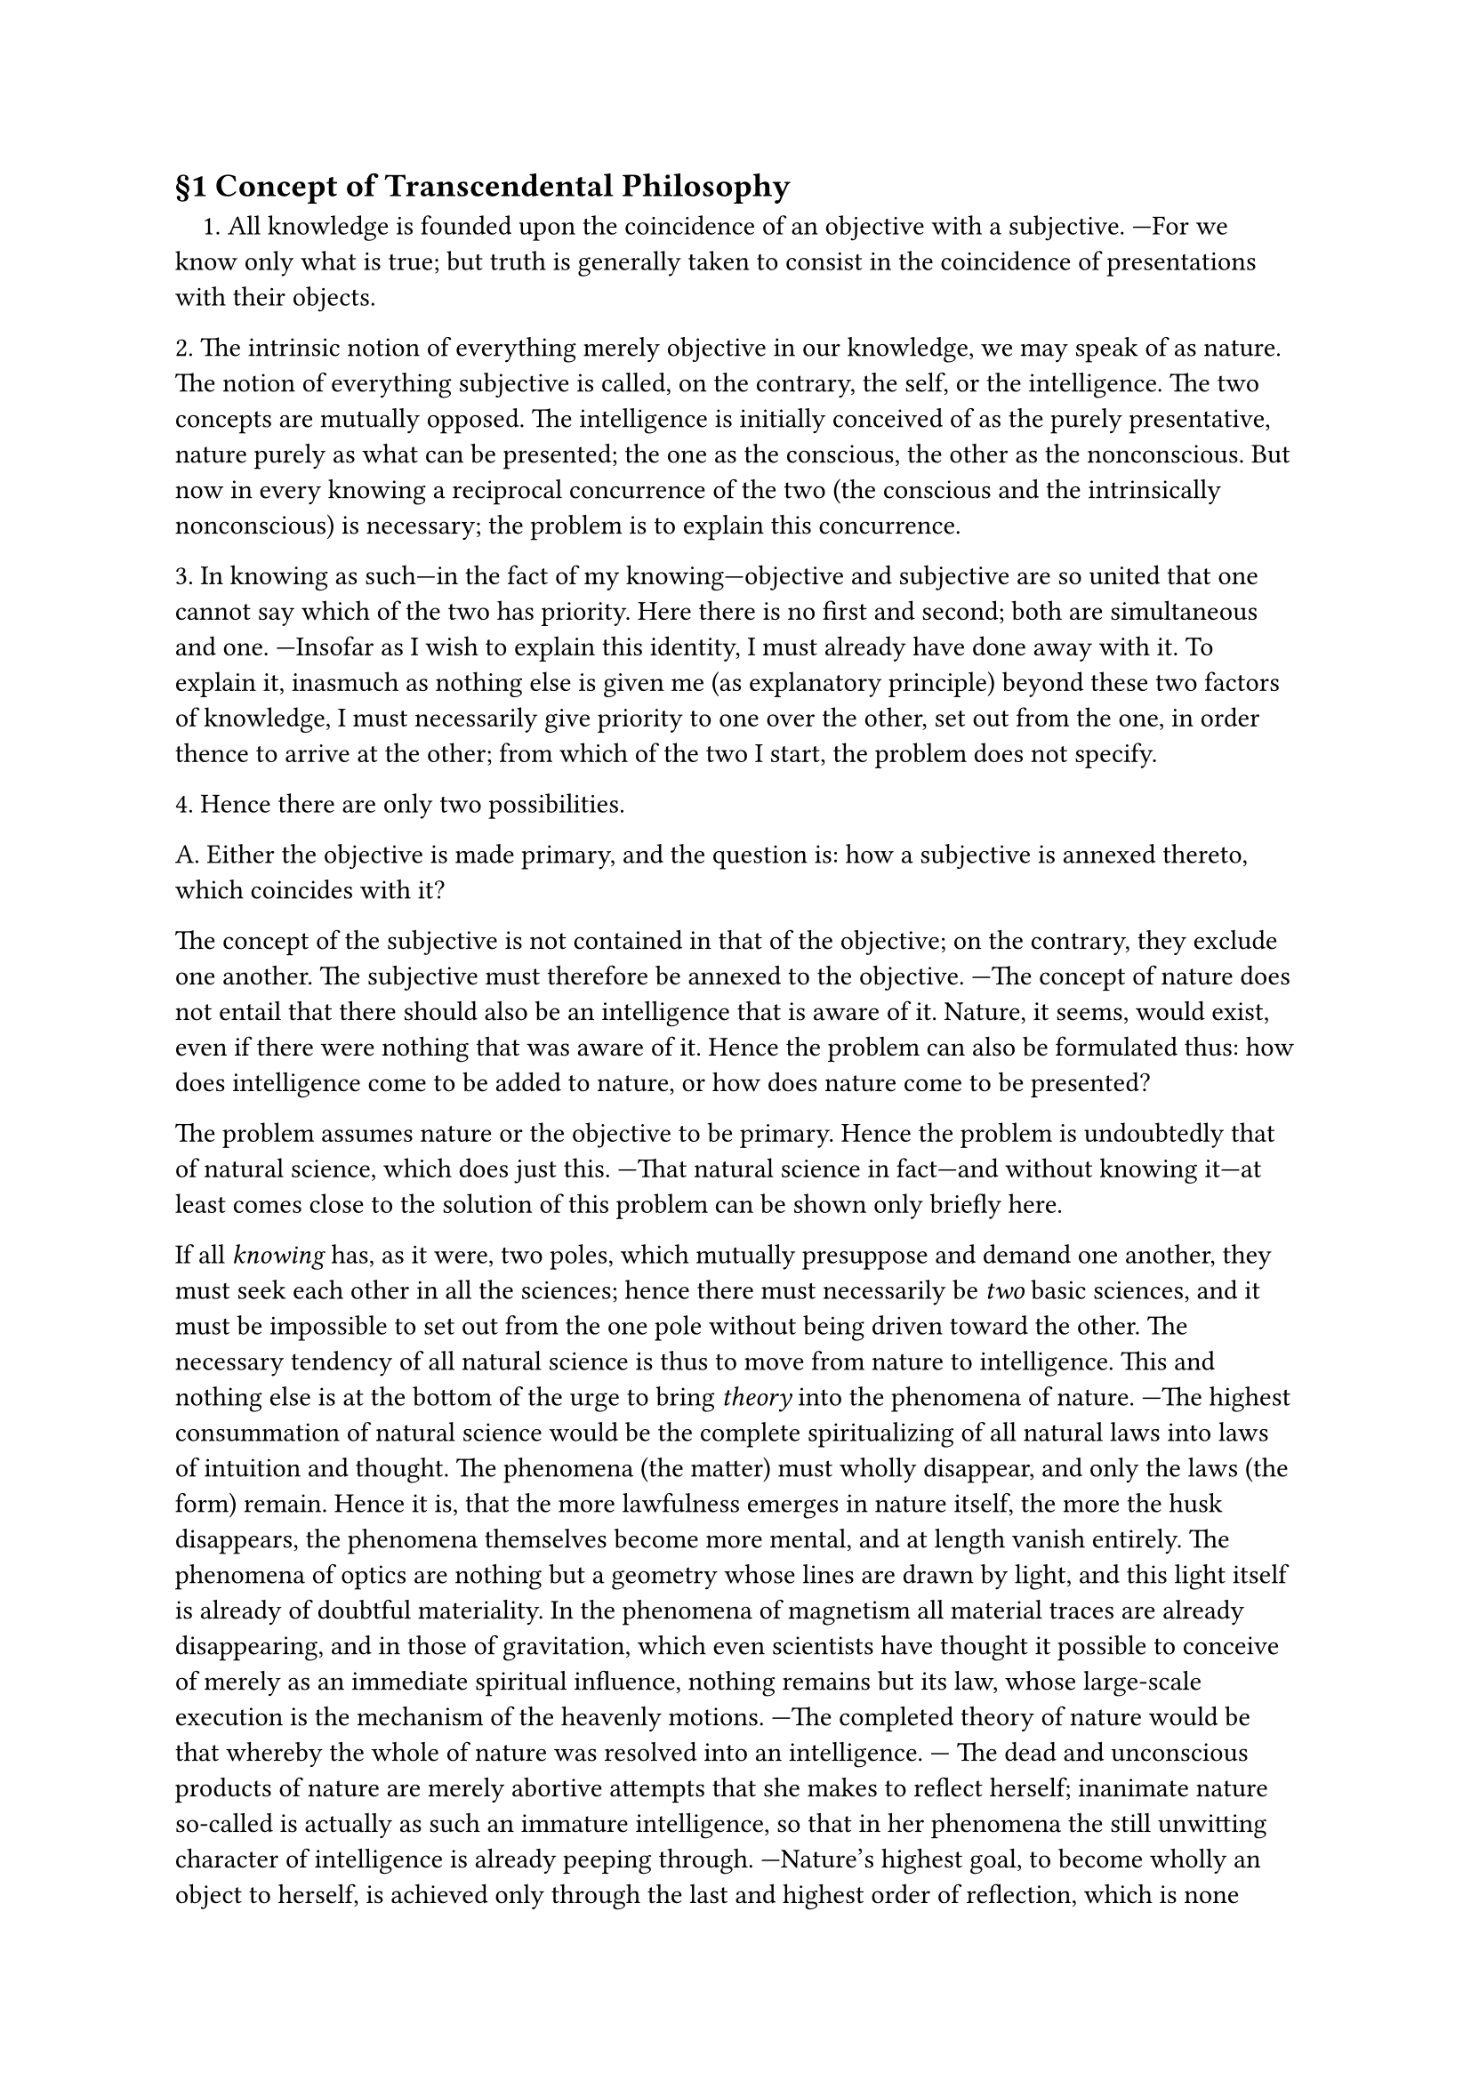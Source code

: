 == §1 Concept of Transcendental Philosophy

#h(1em)\1. All knowledge is founded upon the coincidence of an objective
with a subjective. —For we know only what is true; but truth is
generally taken to consist in the coincidence of presentations with their
objects.

\2. The intrinsic notion of everything merely objective in our
knowledge, we may speak of as nature. The notion of everything
subjective is called, on the contrary, the self, or the intelligence. The two
concepts are mutually opposed. The intelligence is initially conceived
of as the purely presentative, nature purely as what can be presented;
the one as the conscious, the other as the nonconscious. But now in
every knowing a reciprocal concurrence of the two (the conscious and
the intrinsically nonconscious) is necessary; the problem is to explain
this concurrence.

\3. In knowing as such—in the fact of my knowing—objective
and subjective are so united that one cannot say which of the two has
priority. Here there is no first and second; both are simultaneous and
one. —Insofar as I wish to explain this identity, I must already have
done away with it. To explain it, inasmuch as nothing else is given me
(as explanatory principle) beyond these two factors of knowledge, I
must necessarily give priority to one over the other, set out from the
one, in order thence to arrive at the other; from which of the two I
start, the problem does not specify.

\4. Hence there are only two possibilities.

A. Either the objective is made primary, and the question is:
how a subjective is annexed thereto, which coincides with it?

The concept of the subjective is not contained in that of the
objective; on the contrary, they exclude one another. The subjective
must therefore be annexed to the objective. —The concept of nature
does not entail that there should also be an intelligence that is aware
of it. Nature, it seems, would exist, even if there were nothing that
was aware of it. Hence the problem can also be formulated thus: how
does intelligence come to be added to nature, or how does nature come
to be presented?

The problem assumes nature or the objective to be primary.
Hence the problem is undoubtedly that of natural science, which does
just this. —That natural science in fact—and without knowing it—at
least comes close to the solution of this problem can be shown only
briefly here.

If all _knowing_ has, as it were, two poles, which mutually
presuppose and demand one another, they must seek each other in all the
sciences; hence there must necessarily be _two_ basic sciences, and it must
be impossible to set out from the one pole without being driven toward
the other. The necessary tendency of all natural science is thus to
move from nature to intelligence. This and nothing else is at the
bottom of the urge to bring _theory_ into the phenomena of nature. —The
highest consummation of natural science would be the complete
spiritualizing of all natural laws into laws of intuition and thought. The
phenomena (the matter) must wholly disappear, and only the laws
(the form) remain. Hence it is, that the more lawfulness emerges in
nature itself, the more the husk disappears, the phenomena
themselves become more mental, and at length vanish entirely. The
phenomena of optics are nothing but a geometry whose lines are drawn by
light, and this light itself is already of doubtful materiality. In the
phenomena of magnetism all material traces are already disappearing,
and in those of gravitation, which even scientists have thought it
possible to conceive of merely as an immediate spiritual influence,
nothing remains but its law, whose large-scale execution is the mechanism
of the heavenly motions. —The completed theory of nature would be
that whereby the whole of nature was resolved into an intelligence. —
The dead and unconscious products of nature are merely abortive
attempts that she makes to reflect herself; inanimate nature so-called is
actually as such an immature intelligence, so that in her phenomena
the still unwitting character of intelligence is already peeping
through. —Nature's highest goal, to become wholly an object to
herself, is achieved only through the last and highest order of reflection,
which is none other than man; or, more generally, it is what we call
reason, whereby nature first completely returns into herself, and by
which it becomes apparent that nature is identical from the first with
what we recognize in ourselves as the intelligent and the conscious.

This may be sufficient to show that natural science has a
necessary tendency to render nature intelligent; through this very tendency
it becomes _nature-philosophy_, which is one of the necessary basic
sciences of philosophy.#footnote[
  The further elaboration of the concept of a nature-philosophy, and its
  necessary tendency, is to be found in the author's Sketch for a System of
  Nature-Philosophy , coupled with the Introduction to this sketch and the
  elucidations that are to appear in the first number of the Journal for Speculative
  Physics.
]

B. _Alternatively, the subjective is made primary, and the
problem is: how an objective supervenes, which coincides with it?_

If all knowledge rests upon the coincidence of these two (1),
then the problem of explaining this coincidence is undoubtedly the supreme problem for all knowledge; and if, as is
generally admitted, philosophy is the highest and foremost of all
sciences, we have here undoubtedly the main problem of philosophy.

However, the problem only requires an explanation of the
concurrence as such, and leaves it completely open as to where
explanation starts from, as to which it should make primary and which
secondary. —Yet since the two opposites are mutually necessary to each
other, the result of the operation is bound to be the same, whichever
point we set out from.
To make the objective primary, and to derive the subjective from
that, is, as has just been shown, the problem of _nature-philosophy_.

If, then, there is a _transcendental philosophy_, there remains to
it only the opposite direction, that of _proceeding from the subjective, as
primary and absolute, and having the objective arise from this._ Thus
nature-philosophy and transcendental philosophy have divided into
the two directions possible to philosophy, and if all philosophy must go
about either to make an intelligence out of nature, or a nature out of
intelligence, then transcendental philosophy, which has the latter
task, is thus _the other necessary basic science of philosophy._

== §2 Corollaries

In the course of the foregoing, we have not only deduced the concept of
transcendental philosophy, but have also furnished the reader with a
glimpse into the entire system of philosophy; this, as we see, is
constituted of two basic sciences which, though opposed to each other in
principle and direction, mutually seek and supplement one another.
Here we shall not set forth the entire system of philosophy, but only
one of the basic sciences, and the derived concept thereof will thus
first receive a more exact characterization.#footnote[
  'Only on completion of the system of transcendental philosophy will
  one come to recognize the necessity of a nature-philosophy, as a
  complementary science, and thereupon desist from making demands upon the former,
  which only a nature-philosophy can satisfy.
]

\1. If the subjective—the first and only ground of all reality—is
for transcendental philosophy the sole principle of explanation for
everything else (§1), then it necessarily begins with a general doubt as to
the reality of the objective.

Just as the nature-philosopher, directed solely upon the
objective, has nothing he more dearly wishes to prevent than an admixture
of the subjective into knowledge, so the transcendental philosopher, by
contrast, wishes nothing more dearly than to avoid an admixture of the objective into the purely subjective principle of knowledge. The
means of separation lie in absolute scepticism—not the half-scepticism
which merely contends against the common prejudices of mankind,
while never looking to fundamentals, but rather that thoroughgoing
scepticism which is directed, not against individual prejudices, but
against the basic preconception, whose rejection leads automatically to
the collapse of everything else. For in addition to the artificial
prejudices implanted in mankind, there are others far more fundamental,
laid down in us not by art or education, but by nature herself;
prejudices which, for everyone but philosophers, serve as the principles of
all knowledge, and for the merely self-made thinker rank even as the
touchstone of all truth.

The one basic prejudice, to which all others reduce, is no other
than this: that there are things outside us. This is a conviction that
rests neither on grounds nor on inferences (since there is not a single
reputable proof of it) and yet cannot be extirpated by any argument to
the contrary (naturam furca expellas, tamen usque redibit); it makes
claim to immediate certainty, since it assuredly relates to something
entirely different from us, and even opposed to us, of which we
understand not at all how it enters into immediate consciousness; and hence
it can be regarded as nothing more than a prejudice—innate and
primary, to be sure—but no less a prejudice on that account.

The contradiction, that a principle which by nature cannot be
immediately certain is yet accepted as blindly and groundlessly as one
that is so, is incapable of resolution by the transcendental philosopher,
save on the presupposition that this principle is not just covertly and
as yet uncomprehendingly connected with, but is identical with, one
and the same with, an immediate certainty, and to demonstrate this
identity will in fact be the concern of transcendental philosophy.

\2. But now even for the common use of reason, nothing is
immediately certain save the proposition / exist; which, since it actually
loses its meaning outside immediate consciousness, is the most
individual of all truths, and the absolute preconception, which must first
be accepted, if anything else is to be certain. —The proposition There
are things outside us will therefore only be certain for the
transcendental philosopher in virtue of its identity with the proposition / exist,
and its certainty will likewise only be equal to the certainty of the
proposition from which it borrows its own.

Transcendental cognition would thus differ from ordinary
cognition on two counts.

First, that the certainty that external things exist is for it a
mere prejudice, which it goes beyond, in order to discover the grounds
thereof. (It can never be the transcendental philosopher's business to
demonstrate the existence of things-in-themselves, but merely that it
is a natural and necessary prejudice to assume that external objects
are real.)

Second, that it separates the two propositions, _I exist_, and _There
are things outside me_, which in ordinary consciousness are fused
together; setting the one before the other, precisely in order to prove
their identity, and so that it can really exhibit the immediate
connection which is otherwise merely felt. By this very act of separation, if
complete, it shifts into the transcendental mode of apprehension,
which is in no way natural, but artificial.

\3. If only the subjective has initial reality for the transcendental
philosopher, he will also make only the subjective the immediate object
of his cognition: the objective will become an object for him indirectly
only, and whereas in ordinary cognition the knowing itself (the act of
knowing) vanishes into the object, in transcendental cognition, on the
contrary, the object as such vanishes into the act of knowing.
Transcendental cognition is thus a knowing of knowing, insofar as it is
purely subjective.

Thus in intuition, for example, only the objective element
attains to ordinary consciousness, the intuiting itself being lost in the
object; whereas the transcendental mode of apprehension merely
glimpses the intuited through the act of intuiting. —Again, ordinary
thinking is a mechanism governed by concepts, though they are not
distinguished as concepts; whereas transcendental thinking suspends
this mechanism, and in becoming aware of the concept as an act,
attains to the concept of a concept. —In ordinary action, the acting itself
is lost sight of in the object of action; philosophizing is likewise an
action, yet not only an action but also at the same time a continuous
_scrutiny of the self_ so engaged.

The nature of the transcendental mode of apprehension must
therefore consist essentially in this, _that even that which in all other
thinking, knowing, or acting escapes consciousness and is absolutely
nonobjective, is therein brought to consciousness and becomes
objective; it consists, in short, of a constant objectifying-to-itself of the
subjective._

The transcendental artifice will thus consist in the ability to
maintain oneself constantly in this duality of acting and thinking.

== §3 Preliminary Division of Transcendental Philosophy

This division is _preliminary_, because the principles of division can only
be first derived in the science itself.

We revert to the concept of the science.

Transcendental philosophy has to explain how knowledge as
such is possible, it being presupposed that the subjective element
therein is to be taken as dominant or primary.

It therefore takes as its object, not an individual portion, nor a
special object of knowledge, but _knowledge itself_ and _knowledge as such_.

But now all knowledge reduces to certain primordial convictions
or primordial prejudices; transcendental philosophy must trace these
individual convictions back to one fundamental conviction; this one,
from which all others are derived, is formulated in the _first principle of
this philosophy_, and the task of finding such a principle is nothing
other than that of finding the absolute certainty whereby all other
certainty is mediated.

The division of transcendental philosophy itself is determined by
those original convictions whose validity it vindicates. These
convictions must first be sought in the common understanding. —And if we
thus transport ourselves back to the standpoint of the common
outlook, we find the following convictions deeply rooted in the human
understanding.

A. That there not only exists a world of things outside and
independent of us, but also that our presentations are so far coincident
with it that there is _nothing else_ in things save what we attribute to
them. This explains the constraint in our objective presentations, that
things should be unalterably determined, and that our own
presentations should also be immediately determined by this determinacy of
things. This first and most fundamental conviction suffices to
determine the first task of philosophy: to explain how our presentations
can absolutely coincide with objects existing wholly independent of
them. —The assumption that things are just what we take them to be,
so that we are acquainted with them as they are in themselves,
underlies the possibility of all experience (for what would experience be, and
to what aberrations would physics, for example, be subject, without
this presupposition of absolute identity between appearance and
reality?). Hence, the solution of this problem is identical with _theoretical_
philosophy, whose task is to investigate the possibility of experience.

B. The second and no less basic conviction is this,
that presentations, arising _freely and without necessity_ in us, pass
over from the world of thought into the real world, and can attain
objective reality.

This conviction is in opposition to the first. The first assumes
that objects are _unalterably determined_, and thereby also our own
presentations; the second assumes that objects are _alterable_, and are so,
in fact, through the causality of presentations in us. On the first view
there is a passage from the real world into the world of presentation,
or a determining of presentation by an objective; on the second, there
is a passage from the world of presentation into the real world, or a
determining of the objective by a presentation (freely generated) in
ourselves.

This second conviction serves to determine a second problem,
namely how an objective can be altered by a mere thought, so that it
perfectly coincides therewith.

Upon this conviction the possibility of all free action depends, so
that the solution of this problem is identical with _practical philosophy_.

C. But with these two problems we find ourselves involved in a
contradiction. —$B$ calls for a dominance of thought (the ideal) over the
world of sense; but how is this conceivable if (by $A$) the presentation is
in origin already the mere slave of the objective? —Conversely, if the
real world is a thing wholly independent of us, to which (as $A$ tells us)
our presentation must conform (as to its archetype), it is inconceivable
how the real world, on the contrary, could (as $B$ says) conform itself to
presentations in us. —In a word, for certainty in theory we lose it in
practice, and for certainty in practice we lose it in theory; it is
impossible both that our knowledge should contain truth and our volition
reality.

If there is to be any philosophy at all, this contradiction must be
resolved—and the solution of this problem, or answer to the question:
_how can we think both of presentations as conforming to objects, and
objects as conforming to presentations?_ is, not the first, but the
_highest_ task of transcendental philosophy.

It is easy to see that this problem can be solved neither in
theoretical nor in practical philosophy, but only in a higher discipline,
which is the link that combines them, and neither theoretical nor
practical, but _both_ at once.

How both the objective world accommodates to presentations
in us, and presentations in us to the objective world, is unintelligible
unless between the two worlds, the ideal and the real, there exists
a _predetermined harmony_. But this latter is itself unthinkable
unless the activity, whereby the objective world is produced, is at bottom identical with that which expresses itself in
volition, and _vice versa_.

Now it is certainly a _productive activity_ that finds expression in
willing; all free action is productive, albeit _consciously_ productive. If
we now suppose, since the two activities have only to be one in
principle, that the same activity which is consciously productive in free
action, is productive _without consciousness_ in bringing about the world,
then our predetermined harmony is real, and the contradiction
resolved.

Supposing that all this is really the case, then this fundamental
identity, of the activity concerned in producing the world with that
which finds expression in willing, will display itself in the former's
products, and these will have to appear as products of an activity at
once _conscious and nonconscious_.

Nature, both as a whole, and in its individual products, will
have to appear as a work both consciously engendered, and yet
simultaneously a product of the blindest mechanism; _nature is purposive,
without being purposively explicable._ —The philosophy of _natural
purposes_, or teleology, is thus our point of union between theoretical and
practical philosophy.

D. All that has so far been postulated is simply an identity of
the nonconscious activity that has brought forth nature, and the
conscious activity expressed in willing, without it being decided where the
principle of this activity belongs, whether in nature or in ourselves.

But now the system of knowledge can only be regarded as
complete if it reverts back into its own principle. —Thus the
transcendental philosophy would be completed only if it could demonstrate this
_identity_—the highest solution of its whole problem—_in its own
principle_ (namely the self).
It is therefore postulated that this simultaneously conscious and
nonconscious activity will be exhibited in the subjective, _in
consciousness itself_.

There is but one such activity, namely the _aesthetic_, and every
work of art can be conceived only as a product of such activity. The
ideal world of art and the real world of objects are therefore products
of one and the same activity; the concurrence of the two (the conscious
and the nonconscious) _without consciousness_ yields the real, and with
consciousness the aesthetic world.

The objective world is simply the original, as yet unconscious,
poetry of the spirit; the universal organon of philosophy—and the
keystone of its entire arch—_is the philosophy of art_.

== §4 The Organ of Transcendental Philosophy

\1. The sole immediate object of transcendental concern is the
subjective (§2); the sole organ of this mode of philosophizing is 
therefore inner sense, and its object is such that it cannot even become, as
can that of mathematics, an object of outer intuition. —The 
mathematical object is admittedly no more located outside the 
knowing-process than that of philosophy. The whole existence of mathematics 
depends upon intuition, and so it also exists only in intuition, but this 
intuition itself is an external one. The mathematician, furthermore, is
never concerned directly with intuition (the act of construction) itself,
but only with the construct which can certainly be presented 
externally, whereas the philosopher looks solely to the _act of construction
itself_, which is an absolutely internal thing.

\2. Moreover, the objects of the transcendental philosopher exist
not at all, save insofar as they are freely produced. —One cannot be
compelled to such production, as one can, say, by the external 
depiction of a mathematical figure, be compelled to intuit this internally.
Hence, just as the existence of a mathematical figure depends on outer
sense, so the entire reality of a philosophical concept depends solely on
_inner sense_. The whole object of this philosophy is nothing else but the
action of the intellect according to determinate laws. This action can
be grasped only through immediate inner intuition on one's own part,
and this too is possible only through production. But that is not all.
In philosophizing, one is not simply the object of contemplation, but 
always at the same time the subject. Two conditions are therefore 
required for the understanding of philosophy, _first_ that one be engaged
in a constant inner activity, a constant producing of these original acts
of the intellect; and _second_, that one be constantly reflecting upon this
production; in a word, that one always remain at the same time both
the intuited (the producer) and the intuitant.

\3. Through this constant double activity of producing and
intuiting, something is to become an object, _which is not otherwise
reflected by anything_. —We cannot here demonstrate, though we
shall in the sequel, that this coming-to-be-reflected of the absolutely
non-conscious and nonobjective is possible only through an
_aesthetic act_ of the imagination. This much, however, is apparent
from what we have already shown, namely that all philosophy is
_productive_. Thus philosophy depends as much as art does on the productive capacity, and the difference 
between them rests merely on the different direction taken by the 
productive force. For whereas in art the production is directed outwards,
so as to reflect the unknown by means of products, philosophical 
production is directed immediately inwards, so as to reflect it in 
intellectual intuition. The proper sense by which this type of philosophy must
be apprehended is thus the _aesthetic_ sense, and that is why the 
philosophy of art is the true organon of philosophy (§3).

From ordinary reality there are only two ways out—poetry,
which transports us into an ideal world, and philosophy, which makes
the real world vanish before our eyes. —It is not apparent why the gift
for philosophy should be any more widely spread than that for poetry,
especially among that class of persons in whom, either through
memory-work (than which nothing is more immediately fatal to 
productivity), or through dead speculation, destructive of all imagination,
the aesthetic organ has been totally lost.

\4. It is needless to linger over the commonplaces about a native
sense of truth, since we are wholly indifferent to its conclusions,
though one might ask what other conviction could still be sacred to
one who takes for granted the most certain of all (that there are things
outside us). —Let us rather take one more look at the so-called claims
of the common understanding.

In matters of philosophy the common understanding has no
claims whatever, save that to which every object of enquiry is entitled,
namely to be _completely accounted for_.

Thus it is no concern of ours to prove the truth of what it takes
to be true; we merely have to lay bare the inevitability of its delusions.
—It is agreed that the objective world belongs only to the necessary
limitations which make self-consciousness (the I am) possible; for the
common understanding it is sufficient if from this opinion itself the 
necessity of its own view is again derived.

For this purpose it is necessary, not only that the inner 
workings of our mental activity be thrown open, the mechanism of 
necessary presentation unveiled, but also that it be shown by what 
peculiarity of our nature it is ordained, that what has reality merely in our 
intuition is reflected to us as something present outside us.

Just as natural science brings forth idealism out of realism, in
that it spiritualizes natural laws into laws of mind, or appends the 
formal to the material (§1), so transcendental philosophy brings forth 
realism out of idealism, _in that it materializes the laws of mind into laws
of nature_, or annexes the material to the formal.